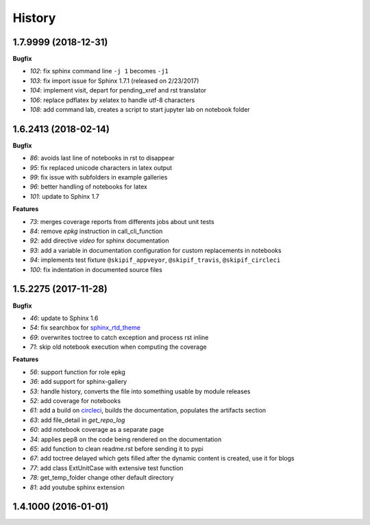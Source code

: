 
=======
History
=======

1.7.9999 (2018-12-31)
=====================

**Bugfix**

* `102`: fix sphinx command line ``-j 1`` becomes ``-j1``
* `103`: fix import issue for Sphinx 1.7.1 (released on 2/23/2017)
* `104`: implement visit, depart for pending_xref and rst translator
* `106`: replace pdflatex by xelatex to handle utf-8 characters
* `108`: add command lab, creates a script to start jupyter lab on notebook folder

1.6.2413 (2018-02-14)
=====================

**Bugfix**

* `86`: avoids last line of notebooks in rst to disappear
* `95`: fix replaced unicode characters in latex output
* `99`: fix issue with subfolders in example galleries
* `96`: better handling of notebooks for latex
* `101`: update to Sphinx 1.7

**Features**

* `73`: merges coverage reports from differents jobs about unit tests
* `84`: remove *epkg* instruction in call_cli_function
* `92`: add directive *video* for sphinx documentation
* `93`: add a variable in documentation configuration for custom replacements
  in notebooks
* `94`: implements test fixture ``@skipif_appveyor``, ``@skipif_travis``,
  ``@skipif_circleci``
* `100`: fix indentation in documented source files

1.5.2275 (2017-11-28)
=====================

**Bugfix**

* `46`: update to Sphinx 1.6
* `54`: fix searchbox for `sphinx_rtd_theme <https://github.com/rtfd/sphinx_rtd_theme>`_
* `69`: overwrites toctree to catch exception and process rst inline
* `71`: skip old notebook execution when computing the coverage

**Features**

* `56`: support function for role epkg
* `36`: add support for sphinx-gallery
* `53`: handle history, converts the file into something usable by module releases
* `52`: add coverage for notebooks
* `61`: add a build on `circleci <https://circleci.com/gh/sdpython/pyquickhelper>`_,
  builds the documentation, populates the artifacts section
* `63`: add file_detail in *get_repo_log*
* `60`: add notebook coverage as a separate page
* `34`: applies pep8 on the code being rendered on the documentation
* `65`: add function to clean readme.rst before sending it to pypi
* `67`: add toctree delayed which gets filled after the dynamic content is created, use it for blogs
* `77`: add class ExtUnitCase with extensive test function
* `78`: get_temp_folder change other default directory
* `81`: add youtube sphinx extension

1.4.1000 (2016-01-01)
=====================
